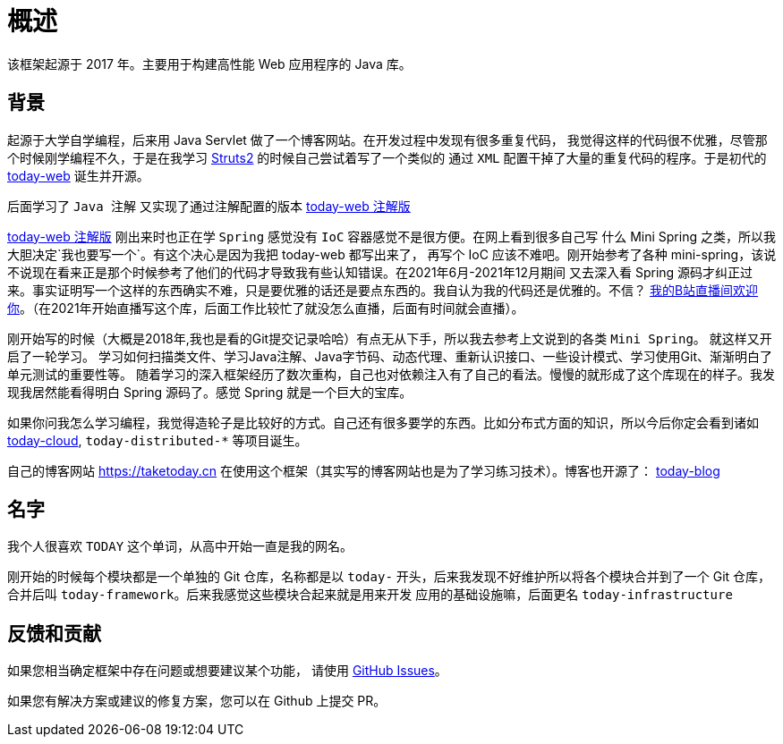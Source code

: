 [[overview]]
= 概述

[[overview-introduce]]
该框架起源于 2017 年。主要用于构建高性能 Web 应用程序的 Java 库。

[[overview-background]]
== 背景

起源于大学自学编程，后来用 Java Servlet 做了一个博客网站。在开发过程中发现有很多重复代码，
我觉得这样的代码很不优雅，尽管那个时候刚学编程不久，于是在我学习 https://struts.apache.org[Struts2] 的时候自己尝试着写了一个类似的
通过 `XML` 配置干掉了大量的重复代码的程序。于是初代的 https://gitee.com/I-TAKE-TODAY/today-web/tree/v1.1.1[today-web] 诞生并开源。

后面学习了 `Java 注解` 又实现了通过注解配置的版本 https://gitee.com/I-TAKE-TODAY/today-web/tree/2.1.x[today-web 注解版]

https://gitee.com/I-TAKE-TODAY/today-web/tree/2.1.x[today-web 注解版] 刚出来时也正在学 `Spring` 感觉没有 `IoC`
容器感觉不是很方便。在网上看到很多自己写 什么 Mini Spring 之类，所以我大胆决定`我也要写一个`。有这个决心是因为我把 today-web 都写出来了，
再写个 IoC 应该不难吧。刚开始参考了各种 mini-spring，该说不说现在看来正是那个时候参考了他们的代码才导致我有些认知错误。在2021年6月-2021年12月期间
又去深入看 Spring 源码才纠正过来。事实证明写一个这样的东西确实不难，只是要优雅的话还是要点东西的。我自认为我的代码还是优雅的。不信？
https://live.bilibili.com/22702726[我的B站直播间欢迎你]。（在2021年开始直播写这个库，后面工作比较忙了就没怎么直播，后面有时间就会直播）。

刚开始写的时候（大概是2018年,我也是看的Git提交记录哈哈）有点无从下手，所以我去参考上文说到的各类 `Mini Spring`。 就这样又开启了一轮学习。
学习如何扫描类文件、学习Java注解、Java字节码、动态代理、重新认识接口、一些设计模式、学习使用Git、渐渐明白了单元测试的重要性等。
随着学习的深入框架经历了数次重构，自己也对依赖注入有了自己的看法。慢慢的就形成了这个库现在的样子。我发现我居然能看得明白 Spring 源码了。感觉 Spring 就是一个巨大的宝库。

如果你问我怎么学习编程，我觉得造轮子是比较好的方式。自己还有很多要学的东西。比如分布式方面的知识，所以今后你定会看到诸如
https://github.com/today-tech/today-cloud[today-cloud], `today-distributed-*` 等项目诞生。

自己的博客网站 https://taketoday.cn 在使用这个框架（其实写的博客网站也是为了学习练习技术）。博客也开源了：
https://github.com/TAKETODAY/today-blog[today-blog]

== 名字

我个人很喜欢 `TODAY` 这个单词，从高中开始一直是我的网名。

刚开始的时候每个模块都是一个单独的 Git 仓库，名称都是以 `today-` 开头，后来我发现不好维护所以将各个模块合并到了一个 Git 仓库，
合并后叫 `today-framework`。后来我感觉这些模块合起来就是用来开发 应用的基础设施嘛，后面更名 `today-infrastructure`

== 反馈和贡献

如果您相当确定框架中存在问题或想要建议某个功能，
请使用 https://github.com/TAKETODAY/today-infrastructure/issues/new[GitHub Issues]。

如果您有解决方案或建议的修复方案，您可以在 Github 上提交 PR。